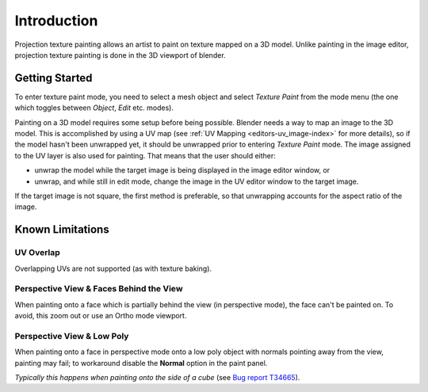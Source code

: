 
.. note: this is for 3d-viewport painting,
   image editor painting belongs in the image editor section.

************
Introduction
************

Projection texture painting allows an artist to paint on texture mapped on a 3D model.
Unlike painting in the image editor,
projection texture painting is done in the 3D viewport of blender.


Getting Started
===============

To enter texture paint mode,
you need to select a mesh object and select *Texture Paint* from the mode menu
(the one which toggles between *Object*, *Edit* etc. modes).

Painting on a 3D model requires some setup before being possible.
Blender needs a way to map an image to the 3D model. This is accomplished by using a UV map
(see :ref:`UV Mapping <editors-uv_image-index>` for more details),
so if the model hasn't been unwrapped yet, it should be unwrapped prior to entering *Texture Paint* mode.
The image assigned to the UV layer is also used for painting. That means that the user should either:

- unwrap the model while the target image is being displayed in the image editor window, or
- unwrap, and while still in edit mode, change the image in the UV editor window to the target image.

If the target image is not square, the first method is preferable,
so that unwrapping accounts for the aspect ratio of the image.


Known Limitations
=================


UV Overlap
----------

Overlapping UVs are not supported (as with texture baking).


Perspective View & Faces Behind the View
----------------------------------------

When painting onto a face which is partially behind the view (in perspective mode), the face can't be painted on.
To avoid, this zoom out or use an Ortho mode viewport.


Perspective View & Low Poly
---------------------------

When painting onto a face in perspective mode onto a low poly object with normals pointing away from the view,
painting may fail; to workaround disable the **Normal** option in the paint panel.

*Typically this happens when painting onto the side of a cube*
(see `Bug report T34665 <https://developer.blender.org/T34665>`__).

